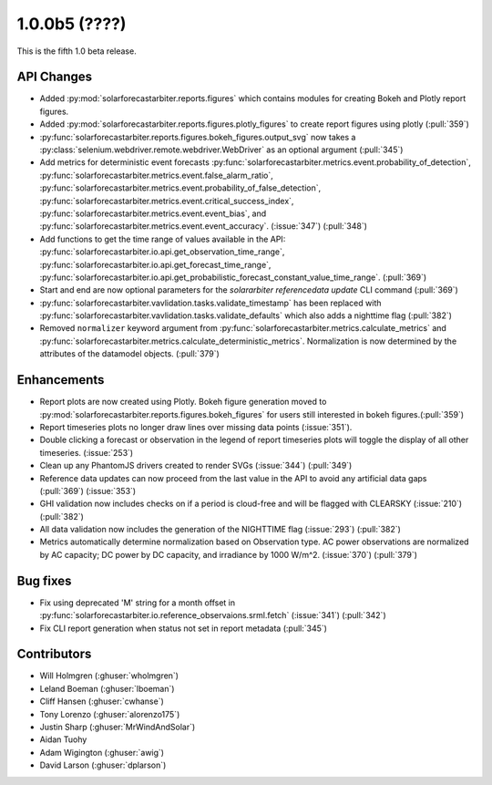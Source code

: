 .. _whatsnew_100b5:

1.0.0b5 (????)
--------------

This is the fifth 1.0 beta release.


API Changes
~~~~~~~~~~~
* Added :py:mod:`solarforecastarbiter.reports.figures` which contains modules
  for creating Bokeh and Plotly report figures.
* Added :py:mod:`solarforecastarbiter.reports.figures.plotly_figures` to create
  report figures using plotly (:pull:`359`)
* :py:func:`solarforecastarbiter.reports.figures.bokeh_figures.output_svg`
  now takes a :py:class:`selenium.webdriver.remote.webdriver.WebDriver` as an
  optional argument (:pull:`345`)
* Add metrics for deterministic event forecasts
  :py:func:`solarforecastarbiter.metrics.event.probability_of_detection`,
  :py:func:`solarforecastarbiter.metrics.event.false_alarm_ratio`,
  :py:func:`solarforecastarbiter.metrics.event.probability_of_false_detection`,
  :py:func:`solarforecastarbiter.metrics.event.critical_success_index`,
  :py:func:`solarforecastarbiter.metrics.event.event_bias`, and
  :py:func:`solarforecastarbiter.metrics.event.event_accuracy`. (:issue:`347`) (:pull:`348`)
* Add functions to get the time range of values available in the API:
  :py:func:`solarforecastarbiter.io.api.get_observation_time_range`,
  :py:func:`solarforecastarbiter.io.api.get_forecast_time_range`,
  :py:func:`solarforecastarbiter.io.api.get_probabilistic_forecast_constant_value_time_range`.
  (:pull:`369`)
* Start and end are now optional parameters for the
  `solararbiter referencedata update` CLI command (:pull:`369`)
* :py:func:`solarforecastarbiter.vavlidation.tasks.validate_timestamp` has been
  replaced with
  :py:func:`solarforecastarbiter.vavlidation.tasks.validate_defaults` which
  also adds a nighttime flag (:pull:`382`)
* Removed ``normalizer`` keyword argument from
  :py:func:`solarforecastarbiter.metrics.calculate_metrics` and
  :py:func:`solarforecastarbiter.metrics.calculate_deterministic_metrics`.
  Normalization is now determined by the attributes of the datamodel objects.
  (:pull:`379`)

Enhancements
~~~~~~~~~~~~
* Report plots are now created using Plotly. Bokeh figure generation moved to
  :py:mod:`solarforecastarbiter.reports.figures.bokeh_figures` for users
  still interested in bokeh figures.(:pull:`359`)
* Report timeseries plots no longer draw lines over missing data points
  (:issue:`351`).
* Double clicking a forecast or observation in the legend of report timeseries
  plots will toggle the display of all other timeseries. (:issue:`253`)
* Clean up any PhantomJS drivers created to render SVGs (:issue:`344`)
  (:pull:`349`)
* Reference data updates can now proceed from the last value in the API
  to avoid any artificial data gaps (:pull:`369`) (:issue:`353`)
* GHI validation now includes checks on if a period is cloud-free and will be
  flagged with CLEARSKY (:issue:`210`) (:pull:`382`)
* All data validation now includes the generation of the NIGHTTIME flag
  (:issue:`293`) (:pull:`382`)
* Metrics automatically determine normalization based on Observation type.
  AC power observations are normalized by AC capacity; DC power by DC
  capacity, and irradiance by 1000 W/m^2. (:issue:`370`) (:pull:`379`)

Bug fixes
~~~~~~~~~
* Fix using deprecated 'M' string for a month offset in
  :py:func:`solarforecastarbiter.io.reference_observaions.srml.fetch`
  (:issue:`341`) (:pull:`342`)
* Fix CLI report generation when status not set in report metadata
  (:pull:`345`)


Contributors
~~~~~~~~~~~~

* Will Holmgren (:ghuser:`wholmgren`)
* Leland Boeman (:ghuser:`lboeman`)
* Cliff Hansen (:ghuser:`cwhanse`)
* Tony Lorenzo (:ghuser:`alorenzo175`)
* Justin Sharp (:ghuser:`MrWindAndSolar`)
* Aidan Tuohy
* Adam Wigington (:ghuser:`awig`)
* David Larson (:ghuser:`dplarson`)
